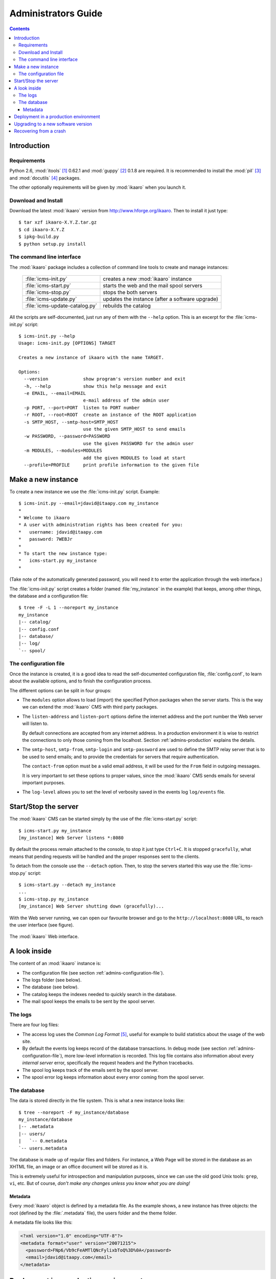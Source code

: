 Administrators Guide
####################

.. contents::

.. highlight:: sh

Introduction
============

.. _admins-requirements:

Requirements
------------

Python 2.6, :mod:`itools` [#admins-itools]_ 0.62.1 and :mod:`guppy`
[#admins-guppy]_ 0.1.8 are required. It is recommended to install the
:mod:`pil` [#admins-pil]_ and :mod:`docutils` [#admins-docutils]_ packages.

The other optionally requirements will be given by :mod:`ikaaro` when you
launch it.


Download and Install
--------------------

Download the latest :mod:`ikaaro` version from http://www.hforge.org/ikaaro.
Then to install it just type::

    $ tar xzf ikaaro-X.Y.Z.tar.gz
    $ cd ikaaro-X.Y.Z
    $ ipkg-build.py
    $ python setup.py install


The command line interface
--------------------------

The :mod:`ikaaro` package includes a collection of command line tools to
create and manage instances:

    ============================== ===============================================
    :file:`icms-init.py`           creates a new :mod:`ikaaro` instance
    ------------------------------ -----------------------------------------------
    :file:`icms-start.py`          starts the web and the mail spool servers
    ------------------------------ -----------------------------------------------
    :file:`icms-stop.py`           stops the both servers
    ------------------------------ -----------------------------------------------
    :file:`icms-update.py`         updates the instance (after a software upgrade)
    ------------------------------ -----------------------------------------------
    :file:`icms-update-catalog.py` rebuilds the catalog
    ============================== ===============================================



All the scripts are self-documented, just run any of them with the ``--help``
option.  This is an excerpt for the :file:`icms-init.py` script::

    $ icms-init.py --help
    Usage: icms-init.py [OPTIONS] TARGET

    Creates a new instance of ikaaro with the name TARGET.

    Options:
      --version             show program's version number and exit
      -h, --help            show this help message and exit
      -e EMAIL, --email=EMAIL
                            e-mail address of the admin user
      -p PORT, --port=PORT  listen to PORT number
      -r ROOT, --root=ROOT  create an instance of the ROOT application
      -s SMTP_HOST, --smtp-host=SMTP_HOST
                            use the given SMTP_HOST to send emails
      -w PASSWORD, --password=PASSWORD
                            use the given PASSWORD for the admin user
      -m MODULES, --modules=MODULES
                            add the given MODULES to load at start
      --profile=PROFILE     print profile information to the given file


Make a new instance
===================

To create a new instance we use the :file:`icms-init.py` script. Example::

    $ icms-init.py --email=jdavid@itaapy.com my_instance
    *
    * Welcome to ikaaro
    * A user with administration rights has been created for you:
    *   username: jdavid@itaapy.com
    *   password: 7WEBJr
    *
    * To start the new instance type:
    *   icms-start.py my_instance
    *

(Take note of the automatically generated password, you will need it to enter
the application through the web interface.)

The :file:`icms-init.py` script creates a folder (named :file:`my_instance` in
the example) that keeps, among other things, the database and a configuration
file::

    $ tree -F -L 1 --noreport my_instance
    my_instance
    |-- catalog/
    |-- config.conf
    |-- database/
    |-- log/
    `-- spool/


.. _admins-configuration-file:

The configuration file
----------------------

Once the instance is created, it is a good idea to read the self-documented
configuration file, :file:`config.conf`, to learn about the available options,
and to finish the configuration process.

The different options can be split in four groups:

* The ``modules`` option allows to load (import) the specified Python packages
  when the server starts. This is the way we can extend the :mod:`ikaaro` CMS
  with third party packages.
* The ``listen-address`` and ``listen-port`` options define the internet
  address and the port number the Web server will listen to.

  By default connections are accepted from any internet address. In a
  production environment it is wise to restrict the connections to only those
  coming from the localhost. Section :ref:`admins-production` explains the
  details.
* The ``smtp-host``, ``smtp-from``, ``smtp-login`` and ``smtp-password`` are
  used to define the SMTP relay server that is to be used to send emails; and
  to provide the credentials for servers that require authentication.

  The ``contact-from`` option must be a valid email address, it will be used
  for the ``From`` field in outgoing messages.

  It is very important to set these options to proper values, since the
  :mod:`ikaaro` CMS sends emails for several important purposes.
* The ``log-level`` allows you to set the level of verbosity saved in the
  events log ``log/events`` file.


Start/Stop the server
=====================

The :mod:`ikaaro` CMS can be started simply by the use of the
:file:`icms-start.py` script::

    $ icms-start.py my_instance
    [my_instance] Web Server listens *:8080

By default the process remain attached to the console, to stop it just
type ``Ctrl+C``.  It is stopped ``gracefully``, what means that pending
requests will be handled and the proper responses sent to the clients.

To detach from the console use the ``--detach`` option. Then, to stop the
servers started this way use the :file:`icms-stop.py` script::

    $ icms-start.py --detach my_instance
    ...
    $ icms-stop.py my_instance
    [my_instance] Web Server shutting down (gracefully)...

With the Web server running, we can open our favourite browser and go to the
``http://localhost:8080`` URL, to reach the user interface (see figure).

.. figure:: figures/back-office.*
   :align: center

   The :mod:`ikaaro` Web interface.


A look inside
=============

The content of an :mod:`ikaaro` instance is:

* The configuration file (see section :ref:`admins-configuration-file`).
* The logs folder (see below).
* The database (see below).
* The catalog keeps the indexes needed to quickly search in the database.
* The mail spool keeps the emails to be sent by the spool server.


The logs
--------

There are four log files:

* The access log uses the *Common Log Format* [#admins-logs]_, useful for
  example to build statistics about the usage of the web site.
* By default the events log keeps record of the database transactions. In
  debug mode (see section :ref:`admins-configuration-file`), more low-level
  information is recorded. This log file contains also information about every
  *internal server* error, specifically the request headers and the Python
  tracebacks.
* The spool log keeps track of the emails sent by the spool server.
* The spool error log keeps information about every error coming from the
  spool server.


The database
------------

The data is stored directly in the file system. This is what a new instance
looks like::

    $ tree --noreport -F my_instance/database
    my_instance/database
    |-- .metadata
    |-- users/
    |   `-- 0.metadata
    `-- users.metadata

The database is made up of regular files and folders. For instance, a Web Page
will be stored in the database as an XHTML file, an image or an office
document will be stored as it is.

This is extremely useful for introspection and manipulation purposes, since we
can use the old good Unix tools: ``grep``, ``vi``, etc. But of course, *don't
make any changes unless you know what you are doing!*


Metadata
^^^^^^^^

Every :mod:`ikaaro` object is defined by a metadata file. As the example shows,
a new instance has three objects: the root (defined by the :file:`.metadata`
file), the users folder and the theme folder.

A metadata file looks like this:

.. code-block:: xml

    <?xml version="1.0" encoding="UTF-8"?>
    <metadata format="user" version="20071215">
      <password>FNp6/Vb9cFeAMTlQNcFylixbToQ%3D%0A</password>
      <email>jdavid@itaapy.com</email>
    </metadata>


.. _admins-production:

Deployment in a production environment
======================================

By default the server listens to all the network interfaces. For security
reasons it is recommended to change the configuration so it only listens
to the local interface:

    ``listen-address = 127.0.0.1``

Then you can configure Apache [#admins-apache]_ as a proxy server:

.. code-block:: apache

  <VirtualHost *:80>
    ServerName example.com
    ServerAlias vhost1.example.com
    ServerAlias vhost2.example.com
    ProxyPass / http://localhost:8080/
    ProxyPreserveHost On
  </VirtualHost>

Or Nginx [#admins-nginx]_:

.. code-block:: nginx

    server {
        server_name example.com;
        location / {
                proxy_pass http://localhost:8080;
                proxy_set_header        Host            $host;
                proxy_set_header        X-Real-IP       $remote_addr;
                proxy_set_header        X-Forwarded-For $proxy_add_x_forwarded_for;

        }
    }

As you can appreciate in the Apache example, there is not much to do to
support virtual hosting, since most of the work is done in the :mod:`ikaaro`
side.



Upgrading to a new software version
===================================

Generally major versions of :mod:`ikaaro` include changes to the layout or to
the format of the information stored in the database that require an upgrade.

The update process has two steps::

    # 1. Update the database
    $ icms-update.py --yes my_instance
    ...
    # 2. Rebuild the catalog
    $ icms-update-catalog.py --yes my_instance
    ...

Anyway, any major version of :mod:`ikaaro` includes upgrade notes that detail
any particular procedure.  Start a version upgrade by reading these notes.


Recovering from a crash
=======================

Though unlikely, it may happen that the server crashes leaving a transaction
in the middle, for example, if there is a power failure at the bad time. If
this happens, the server will refuse to start again, but it must provide some
instructions to restore the database (``git`` commands).


.. rubric:: Footnotes

.. [#admins-itools] http://www.hforge.org/itools

.. [#admins-guppy] http://guppy-pe.sourceforge.net/

.. [#admins-pil] http://www.pythonware.com/products/pil/

.. [#admins-docutils] http://docutils.sourceforge.net

.. [#admins-logs] http://www.w3.org/Daemon/User/Config/Logging.html\#common-logfile-format

.. [#admins-apache] http://http.apache.org

.. [#admins-nginx] http://nginx.org

